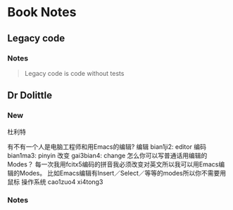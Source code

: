 * Book Notes
** Legacy code
   :PROPERTIES:
   :Title:    Working effectively with legacy code
   :Author:   Michael C. Feathers
   :END:
*** Notes
 #+begin_quote
Legacy code is code without tests
 #+end_quote

** Dr Dolittle
   :PROPERTIES:
   :Title:    Working effectively with legacy code
   :Author:   Michael C. Feathers
   :END:
*** New
杜利特

有不有一个人是电脑工程师和用Emacs的编辑?
编辑 bian1ji2: editor
编码 bian1ma3: pinyin
改变 gai3bian4: change
怎么你可以写普通话用编辑的Modes？
每一次我用fcitx5编码的拼音我必须改变对英文所以我可以用Emacs编辑的Modes。
比如Emacs编辑有Insert／Select／等等的modes所以你不需要用鼠标
操作系统 cao1zuo4 xi4tong3
*** Notes
